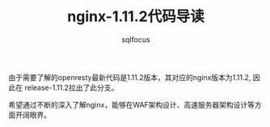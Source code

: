 #+TITLE: nginx-1.11.2代码导读
#+AUTHOR: sqlfocus


由于需要了解的openresty最新代码是1.11.2版本，其对应的nginx版本为1.11.2, 因此在
release-1.11.2拉出了此分支。

希望通过不断的深入了解nginx，能够在WAF架构设计、高速服务器架构设计等方面开阔眼界。
